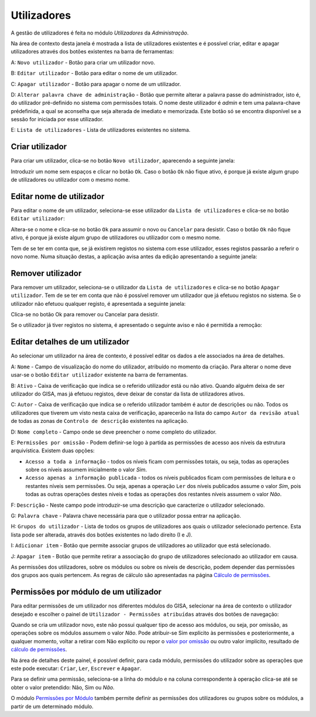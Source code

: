 Utilizadores
============

A gestão de utilizadores é feita no módulo *Utilizadores* da
*Administração*.

Na área de contexto desta janela é mostrada a lista de utilizadores
existentes e é possível criar, editar e apagar utilizadores através dos
botões existentes na barra de ferramentas:

|image0|

A: ``Novo utilizador`` - Botão para criar um utilizador novo.

B: ``Editar utilizador`` - Botão para editar o nome de um utilizador.

C: ``Apagar utilizador`` - Botão para apagar o nome de um utilizador.

D: ``Alterar palavra chave de administração`` - Botão que permite
alterar a palavra passe do administrador, isto é, do utilizador
pré-definido no sistema com permissões totais. O nome deste utilizador é
*admin* e tem uma palavra-chave prédefinida, a qual se aconselha que
seja alterada de imediato e memorizada. Este botão só se encontra
disponível se a sessão for iniciada por esse utilizador.

E: ``Lista de utilizadores`` - Lista de utilizadores existentes no
sistema.

Criar utilizador
----------------

Para criar um utilizador, clica-se no botão ``Novo utilizador``,
aparecendo a seguinte janela:

|image1|

Introduzir um nome sem espaços e clicar no botão ``Ok``. Caso o botão
``Ok`` não fique ativo, é porque já existe algum grupo de utilizadores
ou utilizador com o mesmo nome.

Editar nome de utilizador
-------------------------

Para editar o nome de um utilizador, seleciona-se esse utilizador da
``Lista de utilizadores`` e clica-se no botão ``Editar utilizador``:

|image2|

Altera-se o nome e clica-se no botão ``Ok`` para assumir o novo ou
``Cancelar`` para desistir. Caso o botão ``Ok`` não fique ativo, é
porque já existe algum grupo de utilizadores ou utilizador com o mesmo
nome.

Tem de se ter em conta que, se já existirem registos no sistema com esse
utilizador, esses registos passarão a referir o novo nome. Numa situação
destas, a aplicação avisa antes da edição apresentando a seguinte
janela:

|image3|

Remover utilizador
------------------

Para remover um utilizador, seleciona-se o utilizador da
``Lista de utilizadores`` e clica-se no botão ``Apagar utilizador``. Tem
de se ter em conta que não é possível remover um utilizador que já
efetuou registos no sistema. Se o utilizador não efetuou qualquer
registo, é apresentada a seguinte janela:

|image4|

Clica-se no botão Ok para remover ou Cancelar para desistir.

Se o utilizador já tiver registos no sistema, é apresentado o seguinte
aviso e não é permitida a remoção:

|image5|

Editar detalhes de um utilizador
--------------------------------

Ao selecionar um utilizador na área de contexto, é possível editar os
dados a ele associados na área de detalhes.

|image6|

A: ``Nome`` - Campo de visualização do nome do utilizador, atribuído no
momento da criação. Para alterar o nome deve usar-se o botão
``Editar utilizador`` existente na barra de ferramentas.

B: ``Ativo`` - Caixa de verificação que indica se o referido utilizador
está ou não ativo. Quando alguém deixa de ser utilizador do GISA, mas já
efetuou registos, deve deixar de constar da lista de utilizadores
ativos.

C: ``Autor`` - Caixa de verificação que indica se o referido utilizador
também é autor de descrições ou não. Todos os utilizadores que tiverem
um visto nesta caixa de verificação, aparecerão na lista do campo
``Autor da revisão atual`` de todas as zonas de
``Controlo de descrição`` existentes na aplicação.

D: ``Nome completo`` - Campo onde se deve preencher o nome completo do
utilizador.

E: ``Permissões por omissão`` - Podem definir-se logo à partida as
permissões de acesso aos níveis da estrutura arquivística. Existem duas
opções:

-  ``Acesso a toda a informação`` - todos os níveis ficam com permissões
   totais, ou seja, todas as operações sobre os níveis assumem
   inicialmente o valor *Sim*.
-  ``Acesso apenas a informação publicada`` - todos os níveis publicados
   ficam com permissões de leitura e o restantes níveis sem permissões.
   Ou seja, apenas a operação ``Ler`` dos níveis publicados assume o
   valor *Sim*, pois todas as outras operações destes níveis e todas
   as operações dos restantes níveis assumem o valor *Não*.

F: ``Descrição`` - Neste campo pode introduzir-se uma descrição que
caracterize o utilizador selecionado.

G: ``Palavra chave`` - Palavra chave necessária para que o utilizador
possa entrar na aplicação.

H: ``Grupos do utilizador`` - Lista de todos os grupos de utilizadores
aos quais o utilizador selecionado pertence. Esta lista pode ser
alterada, através dos botões existentes no lado direito (I e J).

I: ``Adicionar item`` - Botão que permite associar grupos de
utilizadores ao utilizador que está selecionado.

J: ``Apagar item`` - Botão que permite retirar a associação do grupo de
utilizadores selecionado ao utilizador em causa.

As permissões dos utilizadores, sobre os módulos ou sobre os níveis de
descrição, podem depender das permissões dos grupos aos quais pertencem.
As regras de cálculo são apresentadas na página \ `Cálculo de
permissões <permissoes_calculo.html>`__.

Permissões por módulo de um utilizador
--------------------------------------

Para editar permissões de um utilizador nos diferentes módulos do GISA,
selecionar na área de contexto o utilizador desejado e escolher o painel
de ``Utilizador - Permissões atribuídas`` através dos botões de
navegação:

|image7|

Quando se cria um utilizador novo, este não possui qualquer tipo de
acesso aos módulos, ou seja, por omissão, as operações sobre os módulos
assumem o valor *Não*. Pode atribuir-se Sim explícito às
permissões e posteriormente, a qualquer momento, voltar a retirar com
Não explícito ou repor o `valor por
omissão <permissoes_omissao.html#grupos-ou-utilizadores-novos>`__ ou
outro valor implícito, resultado de `cálculo de
permissões <permissoes_calculo.html>`__.

Na área de detalhes deste painel, é possível definir, para cada módulo,
permissões do utilizador sobre as operações que este pode executar:
``Criar``, ``Ler``, ``Escrever`` e ``Apagar``.

Para se definir uma permissão, seleciona-se a linha do módulo e na
coluna correspondente à operação clica-se até se obter o valor
pretendido: Não, Sim ou *Não*.

O módulo `Permissões por Módulo <permissoes_modulo.html>`__ também
permite definir as permissões dos utilizadores ou grupos sobre os
módulos, a partir de um determinado módulo.

.. |image0| image:: _static/images/utilizadores.jpg
   :width: 650px
.. |image1| image:: _static/images/novoutilizador.png
   :width: 200px
.. |image2| image:: _static/images/editarutilizador.png
   :width: 200px
.. |image3| image:: _static/images/editarutilizadoraviso.png
   :width: 300px
.. |image4| image:: _static/images/removerutilizador.png
   :width: 200px
.. |image5| image:: _static/images/removerutilizadoraviso.png
   :width: 300px
.. |image6| image:: _static/images/utilizadoresdetalhes.jpg
   :width: 650px
.. |image7| image:: _static/images/permissoesuser.png
   :width: 650px
